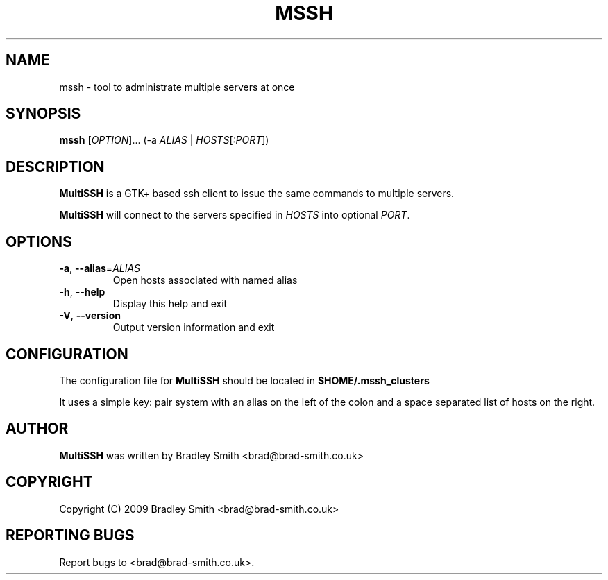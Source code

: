 .TH MSSH 1
.SH NAME
mssh \- tool to administrate multiple servers at once
.SH SYNOPSIS
.B mssh
[\fIOPTION\fR]... (-a \fIALIAS\fR | \fIHOSTS\fR[\fI:PORT\fR])
.SH DESCRIPTION
.B MultiSSH
is a GTK+ based ssh client to issue the same commands to multiple servers.

.B MultiSSH
will connect to the servers specified in \fIHOSTS\fR into optional \fIPORT\fR.
.SH OPTIONS
.TP
\fB-a\fR, \fB\-\-alias\fR=\fIALIAS\fR
Open hosts associated with named alias
.TP
\fB\-h\fR, \fB\-\-help\fR
Display this help and exit
.TP
\fB\-V\fR, \fB\-\-version\fR
Output version information and exit
.SH CONFIGURATION
The configuration file for
.B MultiSSH
should be located in
.B $HOME/.mssh_clusters

It uses a simple key: pair system with an alias on the left of the
colon and a space separated list of hosts on the right.

.SH AUTHOR
.B MultiSSH
was written by Bradley Smith <brad@brad\-smith.co.uk>
.SH COPYRIGHT
Copyright (C) 2009 Bradley Smith <brad@brad\-smith.co.uk>
.SH REPORTING BUGS
Report bugs to <brad@brad\-smith.co.uk>.
